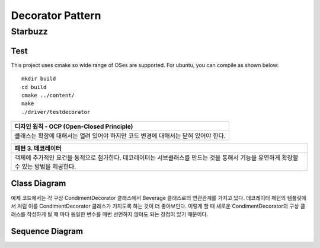 
*****************
Decorator Pattern
*****************

Starbuzz
========

Test
----

This project uses cmake so wide range of OSes are supported. For ubuntu, you can 
compile as shown below::

 mkdir build
 cd build
 cmake ../content/
 make
 ./driver/testdecorator


+------------------------------------------------------------------------------+
|디자인 원칙 - OCP (Open-Closed Principle)                                     |
+==============================================================================+
|클래스는 확장에 대해서는 열려 있어야 하지만 코드 변경에 대해서는 닫혀 있어야  |
|한다.                                                                         |
+------------------------------------------------------------------------------+


+------------------------------------------------------------------------------+
|패턴 3. 데코레이터                                                            |
+==============================================================================+
|객체에 추가적인 요건을 동적으로 첨가한다. 데코레이터는 서브클래스를 만드는    |
|것을 통해서 기능을 유연하게 확장할 수 있는 방법을 제공한다.                   |
+------------------------------------------------------------------------------+


.. image:: Decorator.jpg
   :scale: 50 %
   :alt: GoF's Decorator Pattern



Class Diagram
-------------

.. image:: content/imgs/Overview_of_Starbuzz.jpg
   :scale: 50 %
   :alt: Class Diagram


예제 코드에서는 각 구상 CondimentDecorator 클래스에서 Beverage 클래스로의
연관관계를 가지고 있다. 데코레이터 패턴의 템플릿에서 처럼 이를
CondimentDecorator 클래스가 가지도록 하는 것이 더 좋아보인다. 이렇게 할 때
새로운 CondimentDecorator의 구상 클래스를 작성하게 될 때 마다 동일한 변수를
매번 선언하지 않아도 되는 장점이 있기 때문이다.


Sequence Diagram
----------------

.. image:: content/imgs/SequenceDiagram1.jpg
   :scale: 50 %
   :alt: Sequence Diagram


